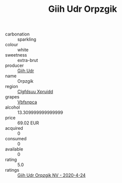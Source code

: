 :PROPERTIES:
:ID:                     6914dd3f-89d3-415c-b20b-4bc74b3b7e65
:END:
#+TITLE: Giih Udr Orpzgik 

- carbonation :: sparkling
- colour :: white
- sweetness :: extra-brut
- producer :: [[id:38c8ce93-379c-4645-b249-23775ff51477][Giih Udr]]
- name :: Orpzgik
- region :: [[id:a4524dba-3944-47dd-9596-fdc65d48dd10][Clgfdsuu Xpruidd]]
- grapes :: [[id:0ca1d5f5-629a-4d38-a115-dd3ff0f3b353][Vbfsnpca]]
- alcohol :: 13.309999999999999
- price :: 69.02 EUR
- acquired :: 0
- consumed :: 0
- available :: 0
- rating :: 5.0
- ratings :: [[id:d7cab943-f43e-4f8e-be4e-a8de34d27aea][Giih Udr Orpzgik NV - 2020-4-24]]


